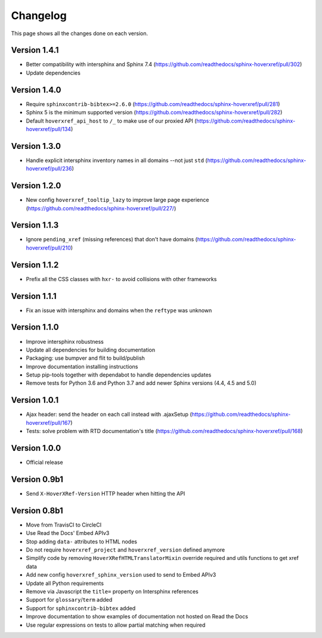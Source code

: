 Changelog
=========

This page shows all the changes done on each version.

Version 1.4.1
-------------

* Better compatibility with intersphinx and Sphinx 7.4 (https://github.com/readthedocs/sphinx-hoverxref/pull/302)
* Update dependencies

Version 1.4.0
-------------

* Require ``sphinxcontrib-bibtex>=2.6.0`` (https://github.com/readthedocs/sphinx-hoverxref/pull/281)
* Sphinx 5 is the minimum supported version (https://github.com/readthedocs/sphinx-hoverxref/pull/282)
* Default ``hoverxref_api_host`` to ``/_`` to make use of our proxied API (https://github.com/readthedocs/sphinx-hoverxref/pull/134)

Version 1.3.0
-------------

* Handle explicit intersphinx inventory names in all domains --not just ``std`` (https://github.com/readthedocs/sphinx-hoverxref/pull/236)

Version 1.2.0
-------------

* New config ``hoverxref_tooltip_lazy`` to improve large page experience (https://github.com/readthedocs/sphinx-hoverxref/pull/227/)

Version 1.1.3
-------------

* Ignore ``pending_xref`` (missing references) that don't have domains (https://github.com/readthedocs/sphinx-hoverxref/pull/210)

Version 1.1.2
-------------

* Prefix all the CSS classes with ``hxr-`` to avoid collisions with other frameworks

Version 1.1.1
-------------

* Fix an issue with intersphinx and domains when the ``reftype`` was unknown

Version 1.1.0
-------------

* Improve intersphinx robustness
* Update all dependencies for building documentation
* Packaging: use bumpver and flit to build/publish
* Improve documentation installing instructions
* Setup pip-tools together with dependabot to handle dependencies updates
* Remove tests for Python 3.6 and Python 3.7 and add newer Sphinx versions (4.4, 4.5 and 5.0)

Version 1.0.1
-------------

*  Ajax header: send the header on each call instead with .ajaxSetup (https://github.com/readthedocs/sphinx-hoverxref/pull/167)
*  Tests: solve problem with RTD documentation's title (https://github.com/readthedocs/sphinx-hoverxref/pull/168)

Version 1.0.0
-------------

* Official release

Version 0.9b1
-------------

* Send ``X-HoverXRef-Version`` HTTP header when hitting the API


Version 0.8b1
-------------

* Move from TravisCI to CircleCI
* Use Read the Docs' Embed APIv3
* Stop adding ``data-`` attributes to HTML nodes
* Do not require ``hoverxref_project`` and ``hoverxref_version`` defined anymore
* Simplify code by removing ``HoverXRefHTMLTranslatorMixin`` override required and utils functions to get xref data
* Add new config ``hoverxref_sphinx_version`` used to send to Embed APIv3
* Update all Python requirements
* Remove via Javascript the ``title=`` property on Intersphinx references
* Support for ``glossary``/``term`` added
* Support for ``sphinxcontrib-bibtex`` added
* Improve documentation to show examples of documentation not hosted on Read the Docs
* Use regular expressions on tests to allow partial matching when required

